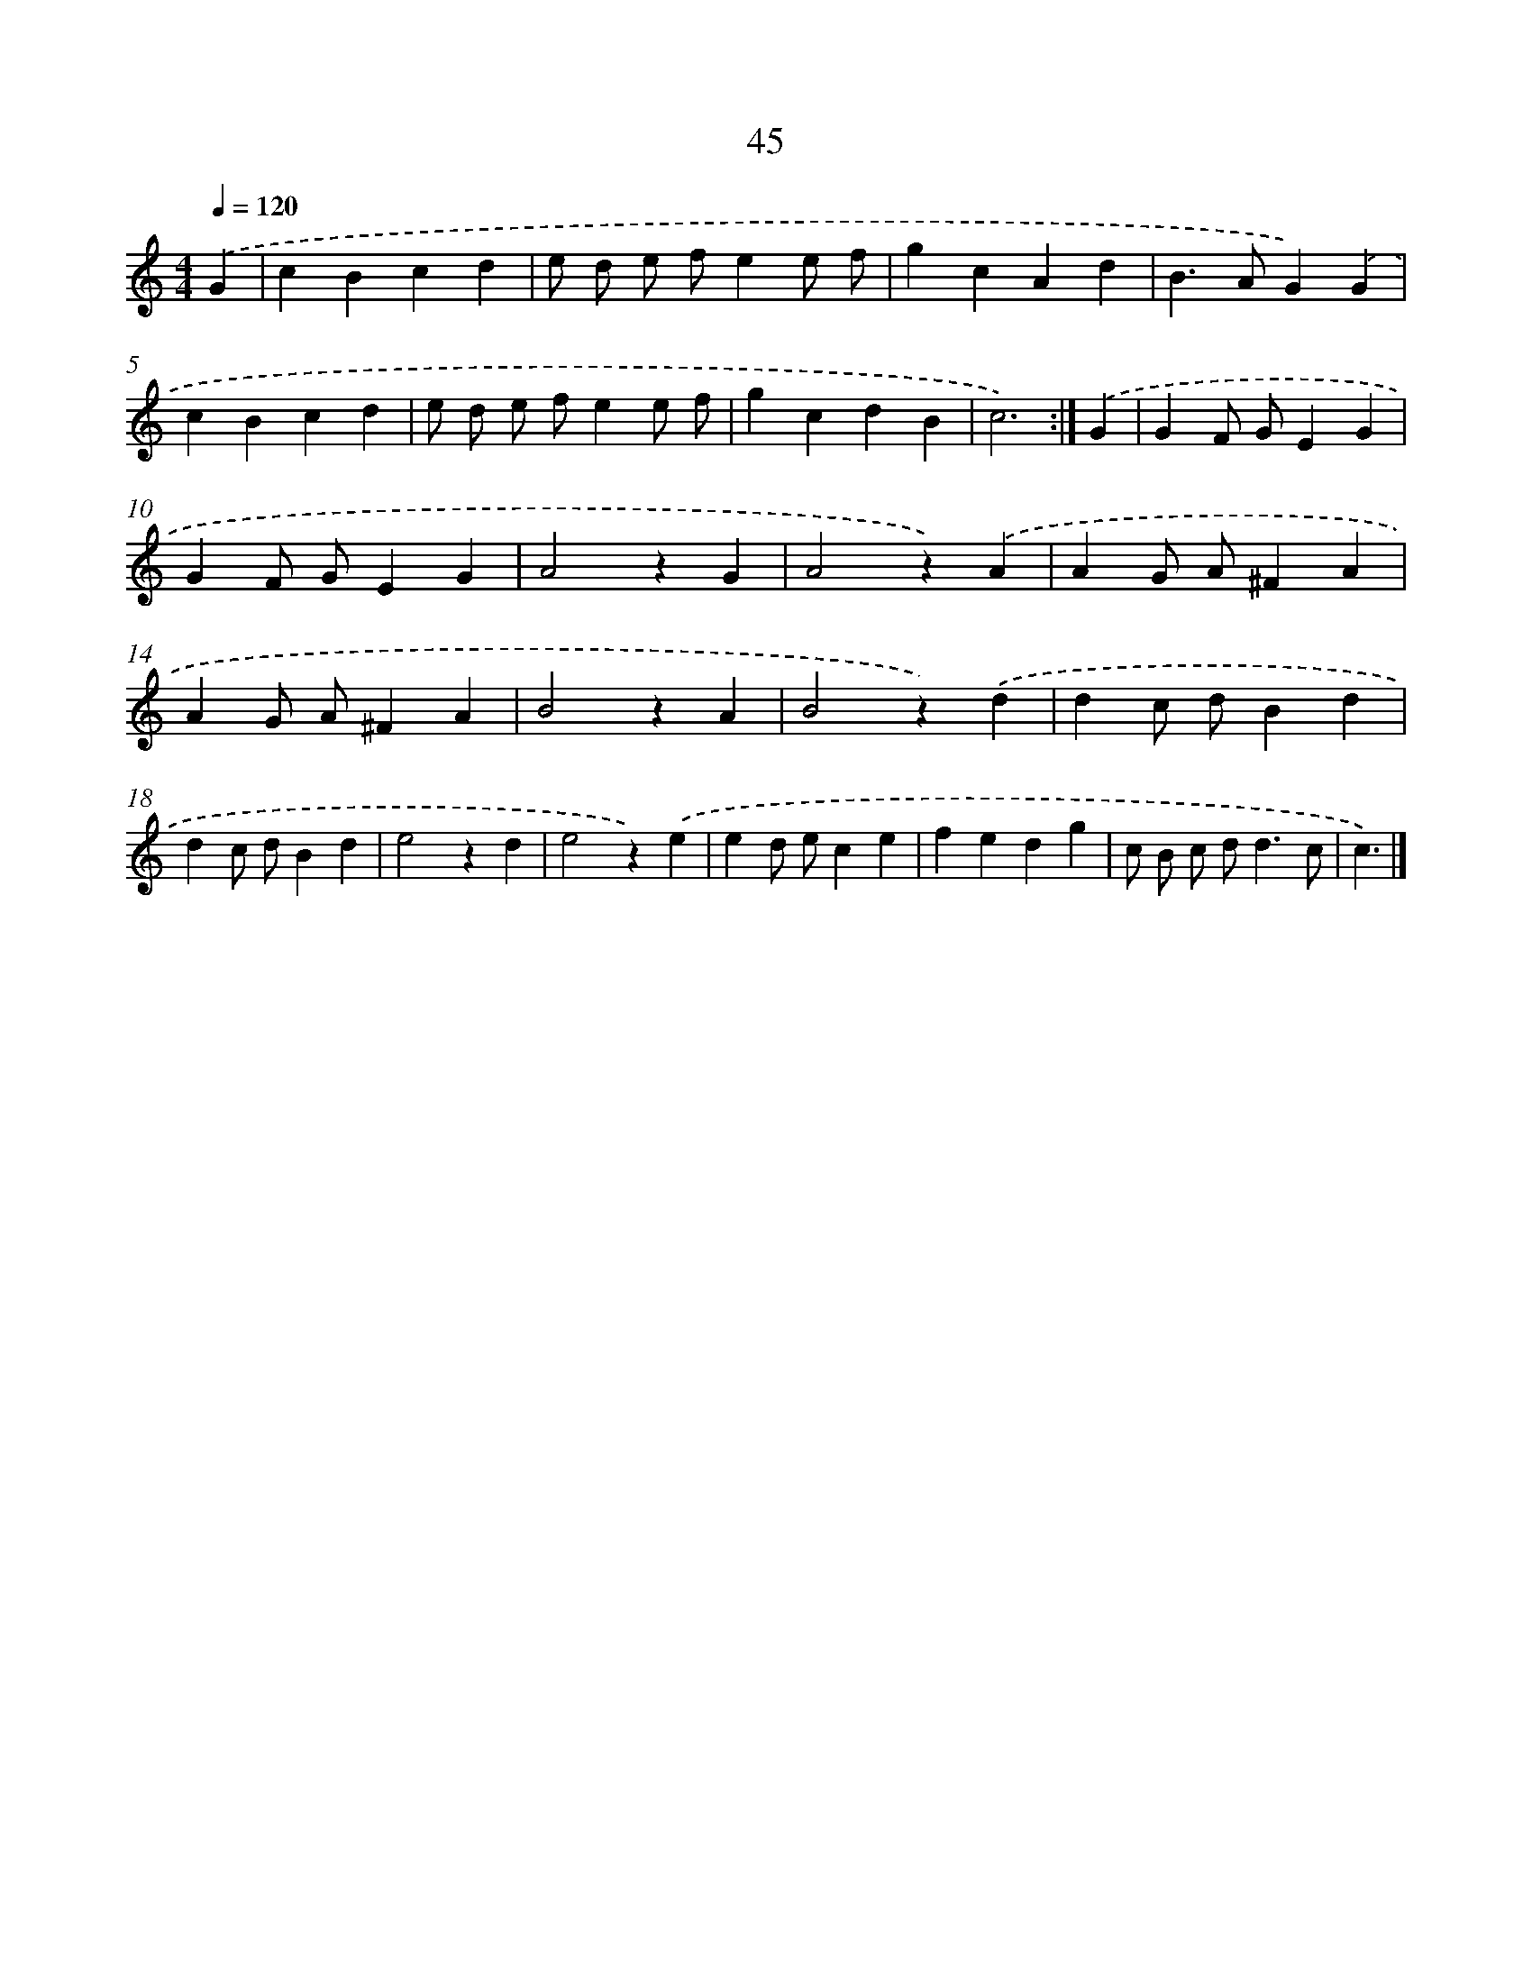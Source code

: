 X: 10852
T: 45
%%abc-version 2.0
%%abcx-abcm2ps-target-version 5.9.1 (29 Sep 2008)
%%abc-creator hum2abc beta
%%abcx-conversion-date 2018/11/01 14:37:09
%%humdrum-veritas 1834839612
%%humdrum-veritas-data 3599591075
%%continueall 1
%%barnumbers 0
L: 1/4
M: 4/4
Q: 1/4=120
K: C clef=treble
.('G [I:setbarnb 1]|
cBcd |
e/ d/ e/ f/ee/ f/ |
gcAd |
B>AG).('G |
cBcd |
e/ d/ e/ f/ee/ f/ |
gcdB |
c3) :|]
.('G [I:setbarnb 9]|
GF/ G/EG |
GF/ G/EG |
A2zG |
A2z).('A |
AG/ A/^FA |
AG/ A/^FA |
B2zA |
B2z).('d |
dc/ d/Bd |
dc/ d/Bd |
e2zd |
e2z).('e |
ed/ e/ce |
fedg |
c/ B/ c/ d<dc/ |
c3/) |]
